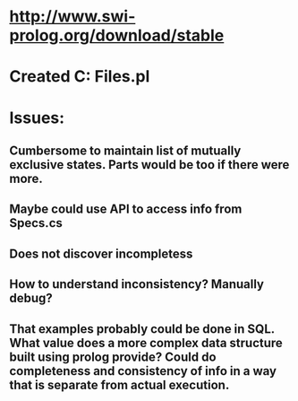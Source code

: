 #+STARTUP: showall
* http://www.swi-prolog.org/download/stable

* Created C:\Program Files\swipl\specs\contrast.pl

* Issues:
** Cumbersome to maintain list of mutually exclusive states. Parts would be too if there were more.
** Maybe could use API to access info from Specs.cs 
** Does not discover incompletess
** How to understand inconsistency? Manually debug?
** That examples probably could be done in SQL. What value does a more complex data structure built using prolog provide? Could do completeness and consistency of info in a way that is separate from actual execution.
